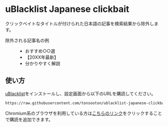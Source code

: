 * uBlacklist Japanese clickbait
クリックベイトなタイトルが付けられた日本語の記事を検索結果から除外します。

- 除外される記事名の例 ::
  - おすすめ○○選
  - 【20XX年最新】
  - 分かりやすく解説

** 使い方
[[https://iorate.github.io/ublacklist/ja/docs][uBlacklist]]をインストールし、設定画面から以下のURLを購読してください。

#+begin_src txt
  https://raw.githubusercontent.com/tonsooton/ublacklist-japanese-clickbait/master/rule.txt
#+end_src

Chromium系のブラウザを利用している方は[[https://iorate.github.io/ublacklist/subscribe?name=ublacklist-japanese-clickbait&url=https%3A%2F%2Fraw.githubusercontent.com%2Ftonsooton%2Fublacklist-japanese-clickbait%2Fmaster%2Frule.txt][こちらのリンク]]をクリックすることで購読を追加できます。
